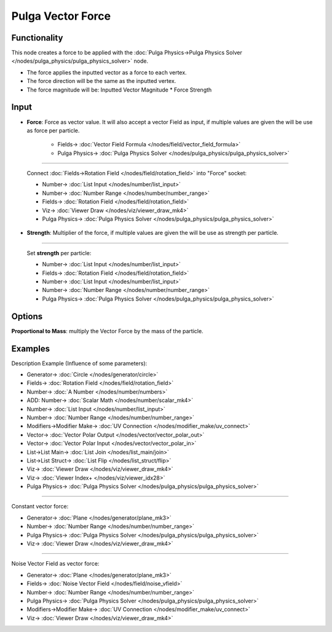 Pulga Vector Force
==================

.. image:: https://github.com/nortikin/sverchok/assets/14288520/ad3d3efd-64e7-400b-89cc-337a5bb1eee0
  :target: https://github.com/nortikin/sverchok/assets/14288520/ad3d3efd-64e7-400b-89cc-337a5bb1eee0

Functionality
-------------

This node creates a force to be applied with the :doc:`Pulga Physics->Pulga Physics Solver </nodes/pulga_physics/pulga_physics_solver>` node.

* The force applies the inputted vector as a force to each vertex.
* The force direction will be the same as the inputted vertex.
* The force magnitude will be:  Inputted Vector Magnitude * Force Strength

.. image:: https://github.com/nortikin/sverchok/assets/14288520/a3be3b5b-00a0-42f0-86ef-8337f9e5e28f
  :target: https://github.com/nortikin/sverchok/assets/14288520/a3be3b5b-00a0-42f0-86ef-8337f9e5e28f

Input
-----

* **Force**: Force as vector value. It will also accept a vector Field as input, if multiple values are given the will be use as force per particle.

    .. image:: https://github.com/nortikin/sverchok/assets/14288520/6fb198c4-1cbf-4ed9-8e06-abf32ee373f0
      :target: https://github.com/nortikin/sverchok/assets/14288520/6fb198c4-1cbf-4ed9-8e06-abf32ee373f0

    * Fields-> :doc:`Vector Field Formula </nodes/field/vector_field_formula>`
    * Pulga Physics-> :doc:`Pulga Physics Solver </nodes/pulga_physics/pulga_physics_solver>`

---------

    Connect :doc:`Fields->Rotation Field </nodes/field/rotation_field>` into "Force" socket:

    .. image:: https://github.com/nortikin/sverchok/assets/14288520/b89393aa-bce4-462d-b20b-ccf72d2579fe
      :target: https://github.com/nortikin/sverchok/assets/14288520/b89393aa-bce4-462d-b20b-ccf72d2579fe

    * Number-> :doc:`List Input </nodes/number/list_input>`
    * Number-> :doc:`Number Range </nodes/number/number_range>`
    * Fields-> :doc:`Rotation Field </nodes/field/rotation_field>`
    * Viz-> :doc:`Viewer Draw </nodes/viz/viewer_draw_mk4>`
    * Pulga Physics-> :doc:`Pulga Physics Solver </nodes/pulga_physics/pulga_physics_solver>`

* **Strength**: Multiplier of the force, if multiple values are given the will be use as strength per particle.

    .. image:: https://github.com/nortikin/sverchok/assets/14288520/5a44434c-a46f-4113-96ae-9a8540dcc1e4
      :target: https://github.com/nortikin/sverchok/assets/14288520/5a44434c-a46f-4113-96ae-9a8540dcc1e4

---------

    Set **strength** per particle:

    .. image:: https://github.com/nortikin/sverchok/assets/14288520/b12295a5-9f94-4b2f-8d72-f80655c435a2
      :target: https://github.com/nortikin/sverchok/assets/14288520/b12295a5-9f94-4b2f-8d72-f80655c435a2

    * Number-> :doc:`List Input </nodes/number/list_input>`
    * Fields-> :doc:`Rotation Field </nodes/field/rotation_field>`
    * Number-> :doc:`List Input </nodes/number/list_input>`
    * Number-> :doc:`Number Range </nodes/number/number_range>`
    * Pulga Physics-> :doc:`Pulga Physics Solver </nodes/pulga_physics/pulga_physics_solver>`

Options
-------

**Proportional to Mass**: multiply the Vector Force by the mass of the particle.

    .. image:: https://github.com/nortikin/sverchok/assets/14288520/c4fd300e-20df-4569-82ea-3375abf358c9
      :target: https://github.com/nortikin/sverchok/assets/14288520/c4fd300e-20df-4569-82ea-3375abf358c9


Examples
--------

Description Example (Influence of some parameters):

.. image:: https://github.com/nortikin/sverchok/assets/14288520/767aec31-e800-44ad-b017-2bd2d7c20f11
  :target: https://github.com/nortikin/sverchok/assets/14288520/767aec31-e800-44ad-b017-2bd2d7c20f11

* Generator-> :doc:`Circle </nodes/generator/circle>`
* Fields-> :doc:`Rotation Field </nodes/field/rotation_field>`
* Number-> :doc:`A Number </nodes/number/numbers>`
* ADD: Number-> :doc:`Scalar Math </nodes/number/scalar_mk4>`
* Number-> :doc:`List Input </nodes/number/list_input>`
* Number-> :doc:`Number Range </nodes/number/number_range>`
* Modifiers->Modifier Make-> :doc:`UV Connection </nodes/modifier_make/uv_connect>`
* Vector-> :doc:`Vector Polar Output </nodes/vector/vector_polar_out>`
* Vector-> :doc:`Vector Polar Input </nodes/vector/vector_polar_in>`
* List->List Main-> :doc:`List Join </nodes/list_main/join>`
* List->List Struct-> :doc:`List Flip </nodes/list_struct/flip>`
* Viz-> :doc:`Viewer Draw </nodes/viz/viewer_draw_mk4>`
* Viz-> :doc:`Viewer Index+ </nodes/viz/viewer_idx28>`
* Pulga Physics-> :doc:`Pulga Physics Solver </nodes/pulga_physics/pulga_physics_solver>`

.. image:: https://github.com/nortikin/sverchok/assets/14288520/606e9352-d2ac-4615-bf06-81b69d3d7bab
  :target: https://github.com/nortikin/sverchok/assets/14288520/606e9352-d2ac-4615-bf06-81b69d3d7bab

---------

Constant vector force:

.. image:: https://raw.githubusercontent.com/vicdoval/sverchok/docs_images/images_for_docs/pulga_physics/pulga_vector_force/blender_sverchok_pulga_vector_force_example_01.png
  :target: https://raw.githubusercontent.com/vicdoval/sverchok/docs_images/images_for_docs/pulga_physics/pulga_vector_force/blender_sverchok_pulga_vector_force_example_01.png

* Generator-> :doc:`Plane </nodes/generator/plane_mk3>`
* Number-> :doc:`Number Range </nodes/number/number_range>`
* Pulga Physics-> :doc:`Pulga Physics Solver </nodes/pulga_physics/pulga_physics_solver>`
* Viz-> :doc:`Viewer Draw </nodes/viz/viewer_draw_mk4>`

---------

Noise Vector Field as vector force:

.. image:: https://raw.githubusercontent.com/vicdoval/sverchok/docs_images/images_for_docs/pulga_physics/pulga_vector_force/blender_sverchok_pulga_vector_force_example_02.png
  :target: https://raw.githubusercontent.com/vicdoval/sverchok/docs_images/images_for_docs/pulga_physics/pulga_vector_force/blender_sverchok_pulga_vector_force_example_02.png

* Generator-> :doc:`Plane </nodes/generator/plane_mk3>`
* Fields-> :doc:`Noise Vector Field </nodes/field/noise_vfield>`
* Number-> :doc:`Number Range </nodes/number/number_range>`
* Pulga Physics-> :doc:`Pulga Physics Solver </nodes/pulga_physics/pulga_physics_solver>`
* Modifiers->Modifier Make-> :doc:`UV Connection </nodes/modifier_make/uv_connect>`
* Viz-> :doc:`Viewer Draw </nodes/viz/viewer_draw_mk4>`